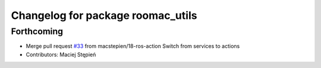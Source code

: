 ^^^^^^^^^^^^^^^^^^^^^^^^^^^^^^^^^^
Changelog for package roomac_utils
^^^^^^^^^^^^^^^^^^^^^^^^^^^^^^^^^^

Forthcoming
-----------
* Merge pull request `#33 <https://github.com/macstepien/roomac_ros/issues/33>`_ from macstepien/18-ros-action
  Switch from services to actions
* Contributors: Maciej Stępień
